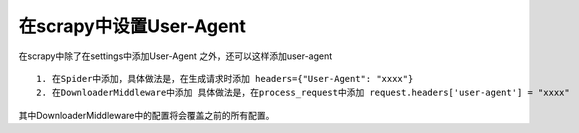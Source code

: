 在scrapy中设置User-Agent
------------------------

在scrapy中除了在settings中添加User-Agent 之外，还可以这样添加user-agent ::

  1. 在Spider中添加，具体做法是，在生成请求时添加 headers={"User-Agent": "xxxx"}
  2. 在DownloaderMiddleware中添加 具体做法是，在process_request中添加 request.headers['user-agent'] = "xxxx"
  
其中DownloaderMiddleware中的配置将会覆盖之前的所有配置。
